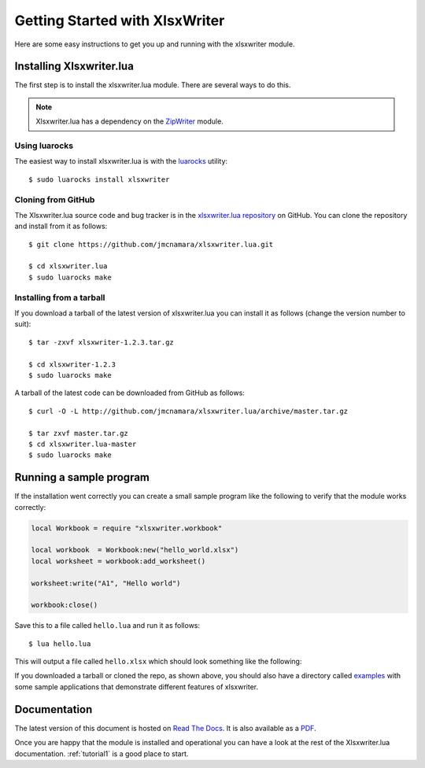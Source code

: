 .. _getting_started:

Getting Started with XlsxWriter
===============================

Here are some easy instructions to get you up and running with the xlsxwriter
module.


Installing Xlsxwriter.lua
-------------------------

The first step is to install the xlsxwriter.lua module. There are several ways to do this.

.. Note::

   Xlsxwriter.lua has a dependency on the `ZipWriter <https://github.com/moteus/ZipWriter>`_ module.

Using luarocks
**************

The easiest way to install xlsxwriter.lua is with the `luarocks <http://luarocks.org>`_ utility::

    $ sudo luarocks install xlsxwriter


Cloning from GitHub
*******************

The Xlsxwriter.lua source code and bug tracker is in the
`xlsxwriter.lua repository <http://github.com/jmcnamara/xlsxwriter.lua>`_ on GitHub.
You can clone the repository and install from it as follows::

    $ git clone https://github.com/jmcnamara/xlsxwriter.lua.git

    $ cd xlsxwriter.lua
    $ sudo luarocks make


Installing from a tarball
*************************

If you download a tarball of the latest version of xlsxwriter.lua you can install it as follows (change the version number to suit)::

    $ tar -zxvf xlsxwriter-1.2.3.tar.gz

    $ cd xlsxwriter-1.2.3
    $ sudo luarocks make

A tarball of the latest code can be downloaded from GitHub as follows::

    $ curl -O -L http://github.com/jmcnamara/xlsxwriter.lua/archive/master.tar.gz

    $ tar zxvf master.tar.gz
    $ cd xlsxwriter.lua-master
    $ sudo luarocks make

Running a sample program
------------------------

If the installation went correctly you can create a small sample program like
the following to verify that the module works correctly:

.. code-block:: lua

    local Workbook = require "xlsxwriter.workbook"

    local workbook  = Workbook:new("hello_world.xlsx")
    local worksheet = workbook:add_worksheet()

    worksheet:write("A1", "Hello world")

    workbook:close()

Save this to a file called ``hello.lua`` and run it as follows::

    $ lua hello.lua

This will output a file called ``hello.xlsx`` which should look something like
the following:

.. image:: _images/hello01.png

If you downloaded a tarball or cloned the repo, as shown above, you should also
have a directory called
`examples <https://github.com/jmcnamara/xlsxwriter.lua/tree/master/examples>`_
with some sample applications that demonstrate different features of
xlsxwriter.


Documentation
-------------

The latest version of this document is hosted on
`Read The Docs <http://xlsxwriterlua.readthedocs.org>`_. It is also
available as a
`PDF <http://github.com/jmcnamara/xlsxwriter.lua/blob/master/docs/xlsxwriter_lua.pdf>`_.

Once you are happy that the module is installed and operational you can have a
look at the rest of the Xlsxwriter.lua documentation. :ref:`tutorial1` is a good
place to start.
